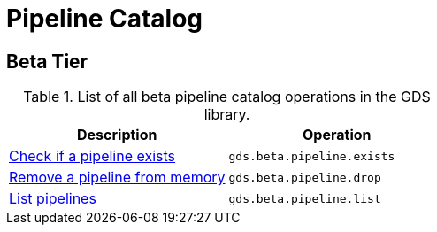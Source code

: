 [[appendix-a-pipeline-ops]]
= Pipeline Catalog

== Beta Tier

.List of all beta pipeline catalog operations in the GDS library.
[role=procedure-listing]
[opts=header,cols="1, 1"]
|===
| Description                                                | Operation
| xref::pipeline-catalog/exists.adoc[Check if a pipeline exists]    | `gds.beta.pipeline.exists`
| xref::pipeline-catalog/drop.adoc[Remove a pipeline from memory]   | `gds.beta.pipeline.drop`
| xref::pipeline-catalog/list.adoc[List pipelines]                  | `gds.beta.pipeline.list`
|===
